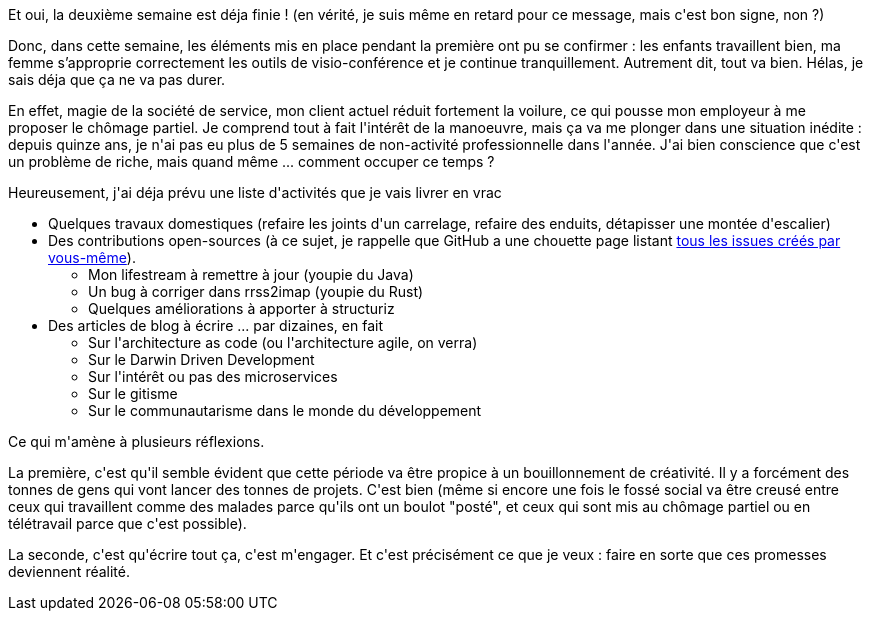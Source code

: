 :jbake-type: post
:jbake-status: published
:jbake-title: Deuxième semaine de confinement
:jbake-tags: épidémie,confinement,mavie,_mois_mars,_année_2020
:jbake-date: 2020-03-30
:jbake-depth: ../../../../
:jbake-uri: wordpress/2020/03/30/deuxieme-semaine-de-confinement.adoc
:jbake-excerpt: 
:jbake-source: https://riduidel.wordpress.com/2020/03/30/deuxieme-semaine-de-confinement/
:jbake-style: wordpress

++++
<!-- wp:paragraph -->
<p>Et oui, la deuxième semaine est déja finie ! (en vérité, je suis même en retard pour ce message, mais c'est bon signe, non ?)</p>
<!-- /wp:paragraph -->

<!-- wp:paragraph -->
<p>Donc, dans cette semaine, les éléments mis en place pendant la première ont pu se confirmer : les enfants travaillent bien, ma femme s’approprie correctement les outils de visio-conférence et je continue tranquillement. Autrement dit, tout va bien. Hélas, je sais déja que ça ne va pas durer.</p>
<!-- /wp:paragraph -->

<!-- wp:paragraph -->
<p>En effet, magie de la société de service, mon client actuel réduit fortement la voilure, ce qui pousse mon employeur à me proposer le chômage partiel. Je comprend tout à fait l'intérêt de la manoeuvre, mais ça va me plonger dans une situation inédite : depuis quinze ans, je n'ai pas eu plus de 5 semaines de non-activité professionnelle dans l'année. J'ai bien conscience que c'est un problème de riche, mais quand même ... comment occuper ce temps ?</p>
<!-- /wp:paragraph -->

<!-- wp:paragraph -->
<p>Heureusement, j'ai déja prévu une liste d'activités que je vais livrer en vrac</p>
<!-- /wp:paragraph -->

<!-- wp:list -->
<ul><li>Quelques travaux domestiques (refaire les joints d'un carrelage, refaire des enduits, détapisser une montée d'escalier)</li><li>Des contributions open-sources (à ce sujet, je rappelle que GitHub a une chouette page listant <a href="https://github.com/issues">tous les issues créés par vous-même</a>).<ul><li>Mon lifestream à remettre à jour (youpie du Java)</li><li>Un bug à corriger dans rrss2imap (youpie du Rust)</li><li>Quelques améliorations à apporter à structuriz</li></ul></li><li>Des articles de blog à écrire ... par dizaines, en fait<ul><li>Sur l'architecture as code (ou l'architecture agile, on verra)</li><li>Sur le Darwin Driven Development</li><li>Sur l'intérêt ou pas des microservices</li><li>Sur le gitisme</li><li>Sur le communautarisme dans le monde du développement</li></ul></li></ul>
<!-- /wp:list -->

<!-- wp:paragraph -->
<p>Ce qui m'amène à plusieurs réflexions.</p>
<!-- /wp:paragraph -->

<!-- wp:paragraph -->
<p>La première, c'est qu'il semble évident que cette période va être propice à un bouillonnement de créativité. Il y a forcément des tonnes de gens qui vont lancer des tonnes de projets. C'est bien (même si encore une fois le fossé social va être creusé entre ceux qui travaillent comme des malades parce qu'ils ont un boulot "posté", et ceux qui sont mis au chômage partiel ou en télétravail parce que c'est possible).</p>
<!-- /wp:paragraph -->

<!-- wp:paragraph -->
<p>La seconde, c'est qu'écrire tout ça, c'est m'engager. Et c'est précisément ce que je veux : faire en sorte que ces promesses deviennent réalité.</p>
<!-- /wp:paragraph -->
++++